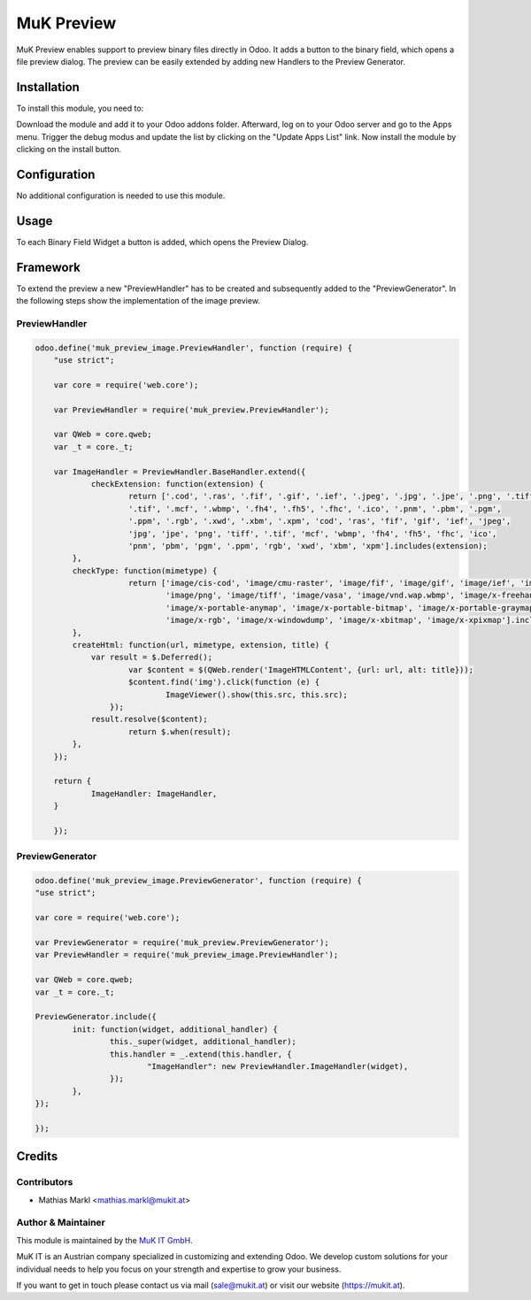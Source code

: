 ===========
MuK Preview
===========

MuK Preview enables support to preview binary files directly in Odoo. It adds a
button to the binary field, which opens a file preview dialog. The preview can
be easily extended by adding new Handlers to the Preview Generator.

Installation
============

To install this module, you need to:

Download the module and add it to your Odoo addons folder. Afterward, log on to
your Odoo server and go to the Apps menu. Trigger the debug modus and update the
list by clicking on the "Update Apps List" link. Now install the module by
clicking on the install button.

Configuration
=============

No additional configuration is needed to use this module.

Usage
=============

To each Binary Field Widget a button is added, which opens the Preview Dialog.

Framework
=============

To extend the preview a new "PreviewHandler" has to be created and subsequently added to the "PreviewGenerator". 
In the following steps show the implementation of the image preview.

PreviewHandler
--------------

.. code-block:: javascript

    odoo.define('muk_preview_image.PreviewHandler', function (require) {
	"use strict";
	
	var core = require('web.core');
	
	var PreviewHandler = require('muk_preview.PreviewHandler');
	
	var QWeb = core.qweb;
	var _t = core._t;
	
	var ImageHandler = PreviewHandler.BaseHandler.extend({
		checkExtension: function(extension) {
			return ['.cod', '.ras', '.fif', '.gif', '.ief', '.jpeg', '.jpg', '.jpe', '.png', '.tiff',
		        '.tif', '.mcf', '.wbmp', '.fh4', '.fh5', '.fhc', '.ico', '.pnm', '.pbm', '.pgm',
		        '.ppm', '.rgb', '.xwd', '.xbm', '.xpm', 'cod', 'ras', 'fif', 'gif', 'ief', 'jpeg',
		        'jpg', 'jpe', 'png', 'tiff', '.tif', 'mcf', 'wbmp', 'fh4', 'fh5', 'fhc', 'ico',
		        'pnm', 'pbm', 'pgm', '.ppm', 'rgb', 'xwd', 'xbm', 'xpm'].includes(extension);
	    },
	    checkType: function(mimetype) {
			return ['image/cis-cod', 'image/cmu-raster', 'image/fif', 'image/gif', 'image/ief', 'image/jpeg',
				'image/png', 'image/tiff', 'image/vasa', 'image/vnd.wap.wbmp', 'image/x-freehand', 'image/x-icon',
				'image/x-portable-anymap', 'image/x-portable-bitmap', 'image/x-portable-graymap', 'image/x-portable-pixmap',
				'image/x-rgb', 'image/x-windowdump', 'image/x-xbitmap', 'image/x-xpixmap'].includes(mimetype);
	    },
	    createHtml: function(url, mimetype, extension, title) {
	    	var result = $.Deferred();
			var $content = $(QWeb.render('ImageHTMLContent', {url: url, alt: title}));
			$content.find('img').click(function (e) {
				ImageViewer().show(this.src, this.src);
		    });
	        result.resolve($content);
			return $.when(result);
	    },
	});
	
	return {
		ImageHandler: ImageHandler,
	}
	
	});

PreviewGenerator
----------------

.. code-block:: javascript
	
	odoo.define('muk_preview_image.PreviewGenerator', function (require) {
	"use strict";
	
	var core = require('web.core');
	
	var PreviewGenerator = require('muk_preview.PreviewGenerator');
	var PreviewHandler = require('muk_preview_image.PreviewHandler');
	
	var QWeb = core.qweb;
	var _t = core._t;
	
	PreviewGenerator.include({
		init: function(widget, additional_handler) {
			this._super(widget, additional_handler);
			this.handler = _.extend(this.handler, {
				"ImageHandler": new PreviewHandler.ImageHandler(widget),
			});
		},
	});
	
	});
	
Credits
=======

Contributors
------------

* Mathias Markl <mathias.markl@mukit.at>

Author & Maintainer
-------------------

This module is maintained by the `MuK IT GmbH <https://www.mukit.at/>`_.

MuK IT is an Austrian company specialized in customizing and extending Odoo.
We develop custom solutions for your individual needs to help you focus on
your strength and expertise to grow your business.

If you want to get in touch please contact us via mail
(sale@mukit.at) or visit our website (https://mukit.at).
